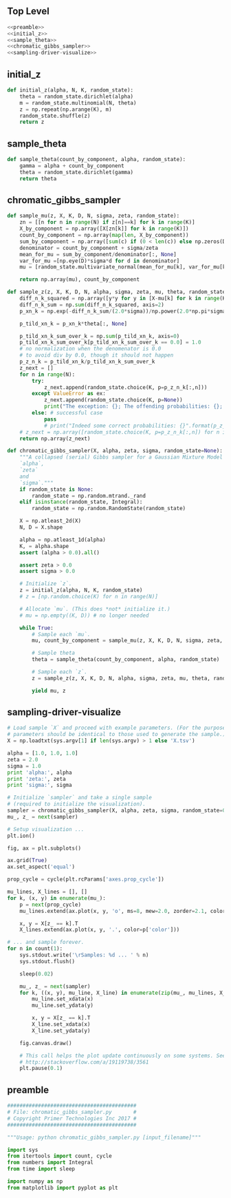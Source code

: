 #+LATEX_CLASS: article
#+LATEX_CLASS_OPTIONS:
#+LATEX_HEADER:
#+LATEX_HEADER_EXTRA:
#+DESCRIPTION:
#+KEYWORDS:
#+SUBTITLE:
#+LATEX_COMPILER: pdflatex
#+DATE: \today
#+OPTIONS: ^:nil

** Top Level
#+NAME:top
#+BEGIN_SRC python :noweb tangle :tangle ./chromatic_gibbs_sampler.py
<<preamble>>
<<initial_z>>
<<sample_theta>>
<<chromatic_gibbs_sampler>>
<<sampling-driver-visualize>>
#+END_SRC

** initial_z

#+NAME:initial_z
#+BEGIN_SRC python :noweb tangle :tangle
def initial_z(alpha, N, K, random_state):
    theta = random_state.dirichlet(alpha)
    m = random_state.multinomial(N, theta)
    z = np.repeat(np.arange(K), m)
    random_state.shuffle(z)
    return z
#+END_SRC

** sample_theta

#+NAME:sample_theta
#+BEGIN_SRC python :noweb tangle :tangle
def sample_theta(count_by_component, alpha, random_state):
    gamma = alpha + count_by_component
    theta = random_state.dirichlet(gamma)
    return theta
#+END_SRC

** chromatic_gibbs_sampler

#+NAME:chromatic_gibbs_sampler
#+BEGIN_SRC python :noweb tangle :tangle
def sample_mu(z, X, K, D, N, sigma, zeta, random_state):
    zn = [[n for n in range(N) if z[n]==k] for k in range(K)]
    X_by_component = np.array([X[zn[k]] for k in range(K)])
    count_by_component = np.array(map(len, X_by_component))
    sum_by_component = np.array([sum(c) if (0 < len(c)) else np.zeros(D) for c in X_by_component])
    denominator = count_by_component + sigma/zeta
    mean_for_mu = sum_by_component/denominator[:, None]
    var_for_mu =[np.eye(D)*sigma*d for d in denominator]
    mu = [random_state.multivariate_normal(mean_for_mu[k], var_for_mu[k], size=1)[0] for k in range(K)]

    return np.array(mu), count_by_component

def sample_z(z, X, K, D, N, alpha, sigma, zeta, mu, theta, random_state):
    diff_n_k_squared = np.array([y*y for y in [X-mu[k] for k in range(K)]])
    diff_n_k_sum = np.sum(diff_n_k_squared, axis=2)
    p_xn_k = np.exp(-diff_n_k_sum/(2.0*sigma))/np.power(2.0*np.pi*sigma, D/2.0)

    p_tild_xn_k = p_xn_k*theta[:, None]

    p_tild_xn_k_sum_over_k = np.sum(p_tild_xn_k, axis=0)
    p_tild_xn_k_sum_over_k[p_tild_xn_k_sum_over_k == 0.0] = 1.0
    # no normalization when the denomenator is 0.0
    # to avoid div by 0.0, though it should not happen
    p_z_n_k = p_tild_xn_k/p_tild_xn_k_sum_over_k
    z_next = []
    for n in range(N):
        try:
            z_next.append(random_state.choice(K, p=p_z_n_k[:,n]))
        except ValueError as ex:
            z_next.append(random_state.choice(K, p=None))
            print("The exception: {}; The offending probabilities: {}; fix it by a guess by random uniform".format(ex, p_z_n_k[:,n]))
        else: # successful case
            pass
            # print("Indeed some correct probabilities: {}".format(p_z_n_k[:,n]))
    # z_next = np.array([random_state.choice(K, p=p_z_n_k[:,n]) for n in range(N)])
    return np.array(z_next)

def chromatic_gibbs_sampler(X, alpha, zeta, sigma, random_state=None):
    """A collapsed (serial) Gibbs sampler for a Gaussian Mixture Model with known
    `alpha`,
    `zeta`
    and
    `sigma`."""
    if random_state is None:
        random_state = np.random.mtrand._rand
    elif isinstance(random_state, Integral):
        random_state = np.random.RandomState(random_state)

    X = np.atleast_2d(X)
    N, D = X.shape

    alpha = np.atleast_1d(alpha)
    K, = alpha.shape
    assert (alpha > 0.0).all()

    assert zeta > 0.0
    assert sigma > 0.0

    # Initialize `z`.
    z = initial_z(alpha, N, K, random_state)
    # z = [np.random.choice(K) for n in range(N)]

    # Allocate `mu`. (This does *not* initialize it.)
    # mu = np.empty((K, D)) # no longer needed

    while True:
        # Sample each `mu`.
        mu, count_by_component = sample_mu(z, X, K, D, N, sigma, zeta, random_state)

        # Sample theta
        theta = sample_theta(count_by_component, alpha, random_state)

        # Sample each `z`.
        z = sample_z(z, X, K, D, N, alpha, sigma, zeta, mu, theta, random_state)

        yield mu, z
#+END_SRC

** sampling-driver-visualize

#+NAME:sampling-driver-visualize
#+BEGIN_SRC python :noweb tangle :tangle
# Load sample `X` and proceed with example parameters. (For the purpose of these project, these
# parameters should be identical to those used to generate the sample.)
X = np.loadtxt(sys.argv[1] if len(sys.argv) > 1 else 'X.tsv')

alpha = [1.0, 1.0, 1.0]
zeta = 2.0
sigma = 1.0
print 'alpha:', alpha
print 'zeta:', zeta
print 'sigma:', sigma

# Initialize `sampler` and take a single sample
# (required to initialize the visualization).
sampler = chromatic_gibbs_sampler(X, alpha, zeta, sigma, random_state=0)
mu_, z_ = next(sampler)

# Setup visualization ...
plt.ion()

fig, ax = plt.subplots()

ax.grid(True)
ax.set_aspect('equal')

prop_cycle = cycle(plt.rcParams['axes.prop_cycle'])

mu_lines, X_lines = [], []
for k, (x, y) in enumerate(mu_):
    p = next(prop_cycle)
    mu_lines.extend(ax.plot(x, y, 'o', ms=8, mew=2.0, zorder=2.1, color=p['color']))

    x, y = X[z_ == k].T
    X_lines.extend(ax.plot(x, y, '.', color=p['color']))

# ... and sample forever.
for n in count(1):
    sys.stdout.write('\rSamples: %d ... ' % n)
    sys.stdout.flush()

    sleep(0.02)

    mu_, z_ = next(sampler)
    for k, ((x, y), mu_line, X_line) in enumerate(zip(mu_, mu_lines, X_lines)):
        mu_line.set_xdata(x)
        mu_line.set_ydata(y)

        x, y = X[z_ == k].T
        X_line.set_xdata(x)
        X_line.set_ydata(y)

    fig.canvas.draw()

    # This call helps the plot update continuously on some systems. See:
    # http://stackoverflow.com/a/19119738/3561
    plt.pause(0.1)

#+END_SRC

** preamble

#+NAME:preamble
#+BEGIN_SRC python :noweb tangle :tangle
##########################################
# File: chromatic_gibbs_sampler.py       #
# Copyright Primer Technologies Inc 2017 #
##########################################

"""Usage: python chromatic_gibbs_sampler.py [input_filename]"""

import sys
from itertools import count, cycle
from numbers import Integral
from time import sleep

import numpy as np
from matplotlib import pyplot as plt

#+END_SRC
